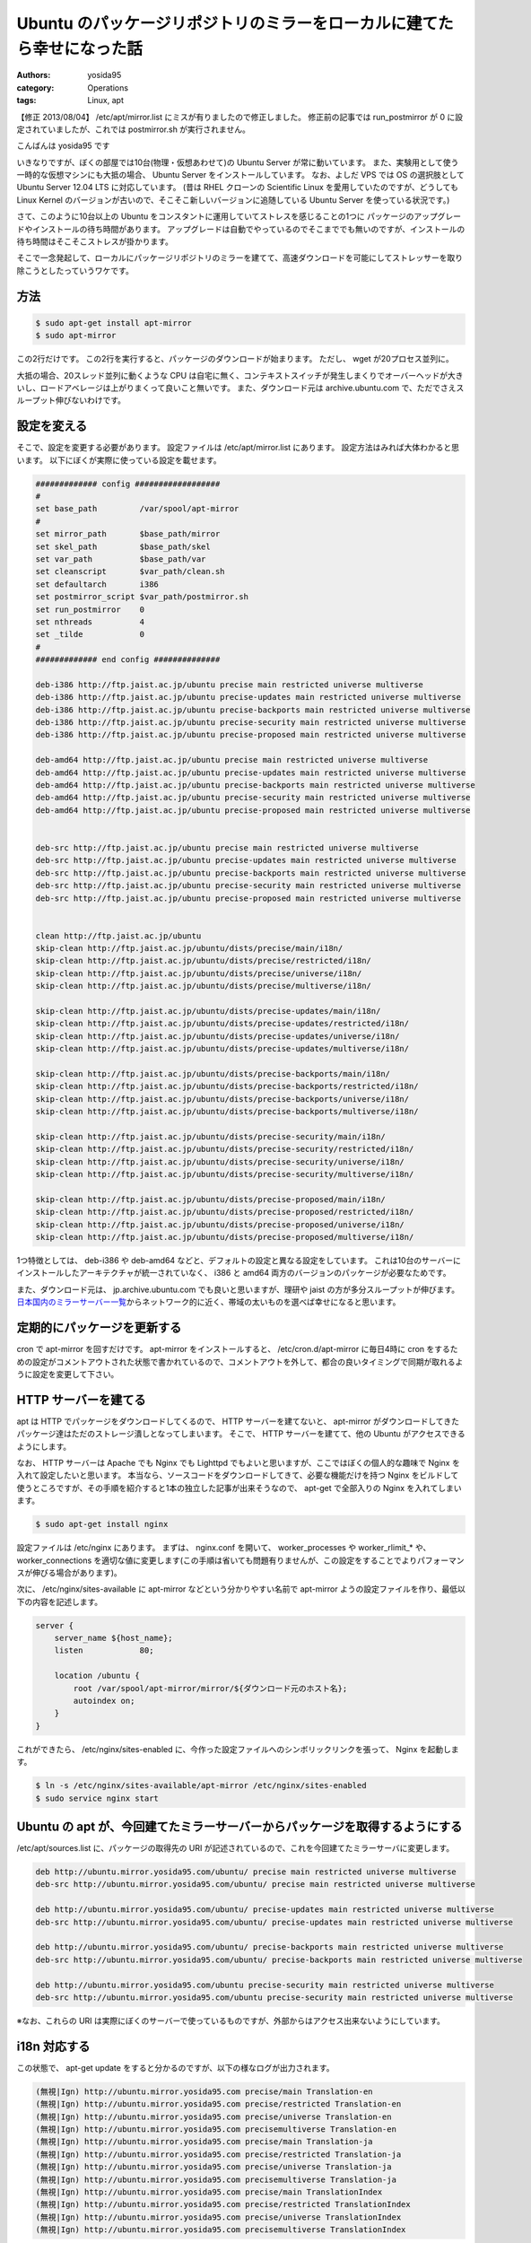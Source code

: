 Ubuntu のパッケージリポジトリのミラーをローカルに建てたら幸せになった話
=======================================================================

:authors: yosida95
:category: Operations
:tags: Linux, apt

.. raw:: html

    <blockquote class="twitter-tweet" data-cards="hidden" lang="en"><p lang="ja" dir="ltr">このやりかただと、これに引っかかるみたいです｡別の方法を考えないと <a href="http://t.co/W80Sl9Fj0C">http://t.co/W80Sl9Fj0C</a> / “Ubuntu のパッケージリポジトリのミラーをローカルに建てたら幸せになった話 - yosid…” <a href="http://t.co/Q2bQOlhxQ2">http://t.co/Q2bQOlhxQ2</a> <a href="https://twitter.com/hashtag/ubuntu?src=hash">#ubuntu</a></p>&mdash; ざるそば (@ytooyama123) <a href="https://twitter.com/ytooyama123/status/435752429745762304">February 18, 2014</a></blockquote>

    <blockquote class="twitter-tweet" data-conversation="none" lang="en"><p lang="ja" dir="ltr"><a href="https://twitter.com/ytooyama123">@ytooyama123</a> 突然失礼します著者です。 post mirror スクリプトが rsync コネクションを同接1本以上張ることは無いので BAN 対象になるとは思えないのですが、BAN 対象になると思われた根拠を伺ってよろしいでしょうか。必要ならエントリを修正します。</p>&mdash; Kohei YOSHIDA (@yosida95) <a href="https://twitter.com/yosida95/status/435774488605503488">February 18, 2014</a></blockquote>

    <blockquote class="twitter-tweet" data-conversation="none" lang="en"><p lang="ja" dir="ltr"><a href="https://twitter.com/yosida95">@yosida95</a> 著者様のサイトを参考にsyncをしようとしたところ、最後のスクリプトの実行で <a href="http://t.co/W80Sl9Wm2C">http://t.co/W80Sl9Wm2C</a> で述べられたアラートが出てしまいました。「i18n 対応する」までは想定通り動いていました。（続く）</p>&mdash; ざるそば (@ytooyama123) <a href="https://twitter.com/ytooyama123/status/435788398935031808">February 18, 2014</a></blockquote>

    <blockquote class="twitter-tweet" data-conversation="none" lang="en"><p lang="ja" dir="ltr"><a href="https://twitter.com/ytooyama123">@ytooyama123</a> アラートというのは motd (内容は BANNED IP のリスト)の事ですか? これは rsyncd が出している motd なので、接続してきた全てのクライアントに表示されるものです。</p>&mdash; Kohei YOSHIDA (@yosida95) <a href="https://twitter.com/yosida95/status/435792797954621440">February 18, 2014</a></blockquote>

    <blockquote class="twitter-tweet" data-conversation="none" lang="en"><p lang="ja" dir="ltr"><a href="https://twitter.com/yosida95">@yosida95</a> これはアラートではないんですね。勘違いしていました。Syncする毎にものすごい数の同じメッセージがでたので、<a href="http://t.co/E1XEM9L0qT">http://t.co/E1XEM9L0qT</a>に接続しすぎでbanされたのかと勘違いしてしまいました。お手数おかけしました。</p>&mdash; ざるそば (@ytooyama123) <a href="https://twitter.com/ytooyama123/status/435794177977106432">February 18, 2014</a></blockquote>

    <blockquote class="twitter-tweet" data-conversation="none" lang="en"><p lang="ja" dir="ltr"><a href="https://twitter.com/ytooyama123">@ytooyama123</a> jaist の BAN がどのレイヤーで行われているか分かりませんが、一般的には L3 で行われていると思うので、その場合 motd すら表示されないですね。表示された motd の中にご自身のクライアントの IP が含まれていない事をご確認ください。</p>&mdash; Kohei YOSHIDA (@yosida95) <a href="https://twitter.com/yosida95/status/435795058990645248">February 18, 2014</a></blockquote>

【修正 2013/08/04】 /etc/apt/mirror.list にミスが有りましたので修正しました。
修正前の記事では run\_postmirror が 0 に設定されていましたが、これでは postmirror.sh が実行されません。

こんばんは yosida95 です

いきなりですが、ぼくの部屋では10台(物理・仮想あわせて)の Ubuntu Server が常に動いています。
また、実験用として使う一時的な仮想マシンにも大抵の場合、 Ubuntu Server をインストールしています。
なお、よしだ VPS では OS の選択肢として Ubuntu Server 12.04 LTS に対応しています。
(昔は RHEL クローンの Scientific Linux を愛用していたのですが、どうしても Linux Kernel のバージョンが古いので、そこそこ新しいバージョンに追随している Ubuntu Server を使っている状況です。)

さて、このように10台以上の Ubuntu をコンスタントに運用していてストレスを感じることの1つに パッケージのアップグレードやインストールの待ち時間があります。
アップグレードは自動でやっているのでそこまででも無いのですが、インストールの待ち時間はそこそこストレスが掛かります。

そこで一念発起して、ローカルにパッケージリポジトリのミラーを建てて、高速ダウンロードを可能にしてストレッサーを取り除こうとしたっていうワケです。


方法
----

.. code-block:: sh

    $ sudo apt-get install apt-mirror
    $ sudo apt-mirror

この2行だけです。
この2行を実行すると、パッケージのダウンロードが始まります。
ただし、 wget が20プロセス並列に。

大抵の場合、20スレッド並列に動くような CPU は自宅に無く、コンテキストスイッチが発生しまくりでオーバーヘッドが大きいし、ロードアベレージは上がりまくって良いこと無いです。
また、ダウンロード元は archive.ubuntu.com で、ただでさえスループット伸びないわけです。

設定を変える
------------

そこで、設定を変更する必要があります。
設定ファイルは /etc/apt/mirror.list にあります。
設定方法はみれば大体わかると思います。
以下にぼくが実際に使っている設定を載せます。

.. code::

    ############# config ##################
    #
    set base_path         /var/spool/apt-mirror
    #
    set mirror_path       $base_path/mirror
    set skel_path         $base_path/skel
    set var_path          $base_path/var
    set cleanscript       $var_path/clean.sh
    set defaultarch       i386
    set postmirror_script $var_path/postmirror.sh
    set run_postmirror    0
    set nthreads          4
    set _tilde            0
    #
    ############# end config ##############

    deb-i386 http://ftp.jaist.ac.jp/ubuntu precise main restricted universe multiverse
    deb-i386 http://ftp.jaist.ac.jp/ubuntu precise-updates main restricted universe multiverse
    deb-i386 http://ftp.jaist.ac.jp/ubuntu precise-backports main restricted universe multiverse
    deb-i386 http://ftp.jaist.ac.jp/ubuntu precise-security main restricted universe multiverse
    deb-i386 http://ftp.jaist.ac.jp/ubuntu precise-proposed main restricted universe multiverse

    deb-amd64 http://ftp.jaist.ac.jp/ubuntu precise main restricted universe multiverse
    deb-amd64 http://ftp.jaist.ac.jp/ubuntu precise-updates main restricted universe multiverse
    deb-amd64 http://ftp.jaist.ac.jp/ubuntu precise-backports main restricted universe multiverse
    deb-amd64 http://ftp.jaist.ac.jp/ubuntu precise-security main restricted universe multiverse
    deb-amd64 http://ftp.jaist.ac.jp/ubuntu precise-proposed main restricted universe multiverse


    deb-src http://ftp.jaist.ac.jp/ubuntu precise main restricted universe multiverse
    deb-src http://ftp.jaist.ac.jp/ubuntu precise-updates main restricted universe multiverse
    deb-src http://ftp.jaist.ac.jp/ubuntu precise-backports main restricted universe multiverse
    deb-src http://ftp.jaist.ac.jp/ubuntu precise-security main restricted universe multiverse
    deb-src http://ftp.jaist.ac.jp/ubuntu precise-proposed main restricted universe multiverse


    clean http://ftp.jaist.ac.jp/ubuntu
    skip-clean http://ftp.jaist.ac.jp/ubuntu/dists/precise/main/i18n/
    skip-clean http://ftp.jaist.ac.jp/ubuntu/dists/precise/restricted/i18n/
    skip-clean http://ftp.jaist.ac.jp/ubuntu/dists/precise/universe/i18n/
    skip-clean http://ftp.jaist.ac.jp/ubuntu/dists/precise/multiverse/i18n/

    skip-clean http://ftp.jaist.ac.jp/ubuntu/dists/precise-updates/main/i18n/
    skip-clean http://ftp.jaist.ac.jp/ubuntu/dists/precise-updates/restricted/i18n/
    skip-clean http://ftp.jaist.ac.jp/ubuntu/dists/precise-updates/universe/i18n/
    skip-clean http://ftp.jaist.ac.jp/ubuntu/dists/precise-updates/multiverse/i18n/

    skip-clean http://ftp.jaist.ac.jp/ubuntu/dists/precise-backports/main/i18n/
    skip-clean http://ftp.jaist.ac.jp/ubuntu/dists/precise-backports/restricted/i18n/
    skip-clean http://ftp.jaist.ac.jp/ubuntu/dists/precise-backports/universe/i18n/
    skip-clean http://ftp.jaist.ac.jp/ubuntu/dists/precise-backports/multiverse/i18n/

    skip-clean http://ftp.jaist.ac.jp/ubuntu/dists/precise-security/main/i18n/
    skip-clean http://ftp.jaist.ac.jp/ubuntu/dists/precise-security/restricted/i18n/
    skip-clean http://ftp.jaist.ac.jp/ubuntu/dists/precise-security/universe/i18n/
    skip-clean http://ftp.jaist.ac.jp/ubuntu/dists/precise-security/multiverse/i18n/

    skip-clean http://ftp.jaist.ac.jp/ubuntu/dists/precise-proposed/main/i18n/
    skip-clean http://ftp.jaist.ac.jp/ubuntu/dists/precise-proposed/restricted/i18n/
    skip-clean http://ftp.jaist.ac.jp/ubuntu/dists/precise-proposed/universe/i18n/
    skip-clean http://ftp.jaist.ac.jp/ubuntu/dists/precise-proposed/multiverse/i18n/

1つ特徴としては、 deb-i386 や deb-amd64 などと、デフォルトの設定と異なる設定をしています。
これは10台のサーバーにインストールしたアーキテクチャが統一されていなく、 i386 と amd64 両方のバージョンのパッケージが必要なためです。

また、ダウンロード元は、 jp.archive.ubuntu.com でも良いと思いますが、理研や jaist の方が多分スループットが伸びます。
`日本国内のミラーサーバー一覧 <http://www.ubuntulinux.jp/ubuntu/mirrors>`__\ からネットワーク的に近く、帯域の太いものを選べば幸せになると思います。

定期的にパッケージを更新する
----------------------------

cron で apt-mirror を回すだけです。
apt-mirror をインストールすると、 /etc/cron.d/apt-mirror に毎日4時に cron をするための設定がコメントアウトされた状態で書かれているので、コメントアウトを外して、都合の良いタイミングで同期が取れるように設定を変更して下さい。

HTTP サーバーを建てる
---------------------

apt は HTTP でパッケージをダウンロードしてくるので、 HTTP サーバーを建てないと、 apt-mirror がダウンロードしてきたパッケージ達はただのストレージ潰しとなってしまいます。
そこで、 HTTP サーバーを建てて、他の Ubuntu がアクセスできるようにします。

なお、 HTTP サーバーは Apache でも Nginx でも Lighttpd でもよいと思いますが、ここではぼくの個人的な趣味で Nginx
を入れて設定したいと思います。
本当なら、ソースコードをダウンロードしてきて、必要な機能だけを持つ Nginx をビルドして使うところですが、その手順を紹介すると1本の独立した記事が出来そうなので、 apt-get で全部入りの Nginx を入れてしまいます。

.. code-block:: sh

    $ sudo apt-get install nginx

設定ファイルは /etc/nginx にあります。
まずは、 nginx.conf を開いて、 worker\_processes や worker\_rlimit\_\* や、 worker\_connections を適切な値に変更します(この手順は省いても問題有りませんが、この設定をすることでよりパフォーマンスが伸びる場合があります)。

次に、 /etc/nginx/sites-available に apt-mirror などという分かりやすい名前で apt-mirror ようの設定ファイルを作り、最低以下の内容を記述します。

.. code-block:: nginx

    server {
        server_name ${host_name};
        listen            80;

        location /ubuntu {
            root /var/spool/apt-mirror/mirror/${ダウンロード元のホスト名};
            autoindex on;
        }
    }

これができたら、 /etc/nginx/sites-enabled に、今作った設定ファイルへのシンボリックリンクを張って、 Nginx を起動します。

.. code-block:: sh

    $ ln -s /etc/nginx/sites-available/apt-mirror /etc/nginx/sites-enabled
    $ sudo service nginx start

Ubuntu の apt が、今回建てたミラーサーバーからパッケージを取得するようにする
----------------------------------------------------------------------------

/etc/apt/sources.list に、パッケージの取得先の URI が記述されているので、これを今回建てたミラーサーバに変更します。

.. code::

    deb http://ubuntu.mirror.yosida95.com/ubuntu/ precise main restricted universe multiverse
    deb-src http://ubuntu.mirror.yosida95.com/ubuntu/ precise main restricted universe multiverse

    deb http://ubuntu.mirror.yosida95.com/ubuntu/ precise-updates main restricted universe multiverse
    deb-src http://ubuntu.mirror.yosida95.com/ubuntu/ precise-updates main restricted universe multiverse

    deb http://ubuntu.mirror.yosida95.com/ubuntu/ precise-backports main restricted universe multiverse
    deb-src http://ubuntu.mirror.yosida95.com/ubuntu/ precise-backports main restricted universe multiverse

    deb http://ubuntu.mirror.yosida95.com/ubuntu precise-security main restricted universe multiverse
    deb-src http://ubuntu.mirror.yosida95.com/ubuntu precise-security main restricted universe multiverse

※なお、これらの URI は実際にぼくのサーバーで使っているものですが、外部からはアクセス出来ないようにしています。

i18n 対応する
-------------

この状態で、 apt-get update をすると分かるのですが、以下の様なログが出力されます。

.. code::

    (無視|Ign) http://ubuntu.mirror.yosida95.com precise/main Translation-en
    (無視|Ign) http://ubuntu.mirror.yosida95.com precise/restricted Translation-en
    (無視|Ign) http://ubuntu.mirror.yosida95.com precise/universe Translation-en
    (無視|Ign) http://ubuntu.mirror.yosida95.com precisemultiverse Translation-en
    (無視|Ign) http://ubuntu.mirror.yosida95.com precise/main Translation-ja
    (無視|Ign) http://ubuntu.mirror.yosida95.com precise/restricted Translation-ja
    (無視|Ign) http://ubuntu.mirror.yosida95.com precise/universe Translation-ja
    (無視|Ign) http://ubuntu.mirror.yosida95.com precisemultiverse Translation-ja
    (無視|Ign) http://ubuntu.mirror.yosida95.com precise/main TranslationIndex
    (無視|Ign) http://ubuntu.mirror.yosida95.com precise/restricted TranslationIndex
    (無視|Ign) http://ubuntu.mirror.yosida95.com precise/universe TranslationIndex
    (無視|Ign) http://ubuntu.mirror.yosida95.com precisemultiverse TranslationIndex

これは、 i18n 系のパッケージが apt-mirror ではダウンロードされないため、 404 Not Found が返っているためです。
これを修正するためには、 i18n 系のパッケージを手動でダウンロードしてくれば良いわけです。

apt-mirror によるパッケージのダウンロードが終わった後に、/var/spool/apt-mirror/var/postmirror.sh というスクリプトが実行されます。
このフックスクリプトに i18n 系のパッケージをダウンロードするコードを書いてやればいいわけです。

.. code-block:: sh

    #!/bin/bash

    RSYNC="rsync --recursive --times --links --hard-links --delete --delete-after"
    SOURCE="rsync://ftp.jaist.ac.jp/pub/Linux/ubuntu"
    TARGET="/var/spool/apt-mirror/mirror/ftp.jaist.ac.jp/ubuntu"

    dists=(precise precise-updates precise-backports precise-security)

    for dist in "${dists[@]}"; do
        ${RSYNC} ${SOURCE}/dists/${dist}/main/i18n/ ${TARGET}/dists/${dist}/main/i18n/
        ${RSYNC} ${SOURCE}/dists/${dist}/multiverse/i18n/ ${TARGET}/dists/${dist}/multiverse/i18n/
        ${RSYNC} ${SOURCE}/dists/${dist}/restricted/i18n/ ${TARGET}/dists/${dist}/restricted/i18n/
        ${RSYNC} ${SOURCE}/dists/${dist}/universe/i18n/ ${TARGET}/dists/${dist}/universe/i18n/
    done

※ぼくがダウンロード元として使っている jaist は rsync でもアクセスできるようになっているので、ここでは rsync
で同期をとるようにします。
$SOURCE や $TARGET を選んだミラーサーバーに合わせて適切に変更して下さい。

以上です
--------

お疲れ様でした。

この設定により、パッケージのアップデートやインストールにかかる時間は劇的に短縮されてストレスが軽減しました。
ぼくはこのミラーサーバーのために、よしだ VPS 上に新しいインスタンスを切ったのですが、その OS のサイズとダウンロードしてきたパッケージのサイズ合わせてわずか 136GiB 程度のストレージを使うだけでこのように快適な環境を手に入れられたので、とても幸せになりました。
